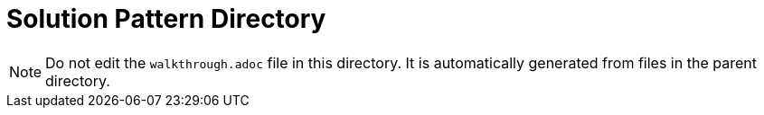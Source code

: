 = Solution Pattern Directory

NOTE: Do not edit the `walkthrough.adoc` file in this directory. It is automatically generated from files in the parent directory.
